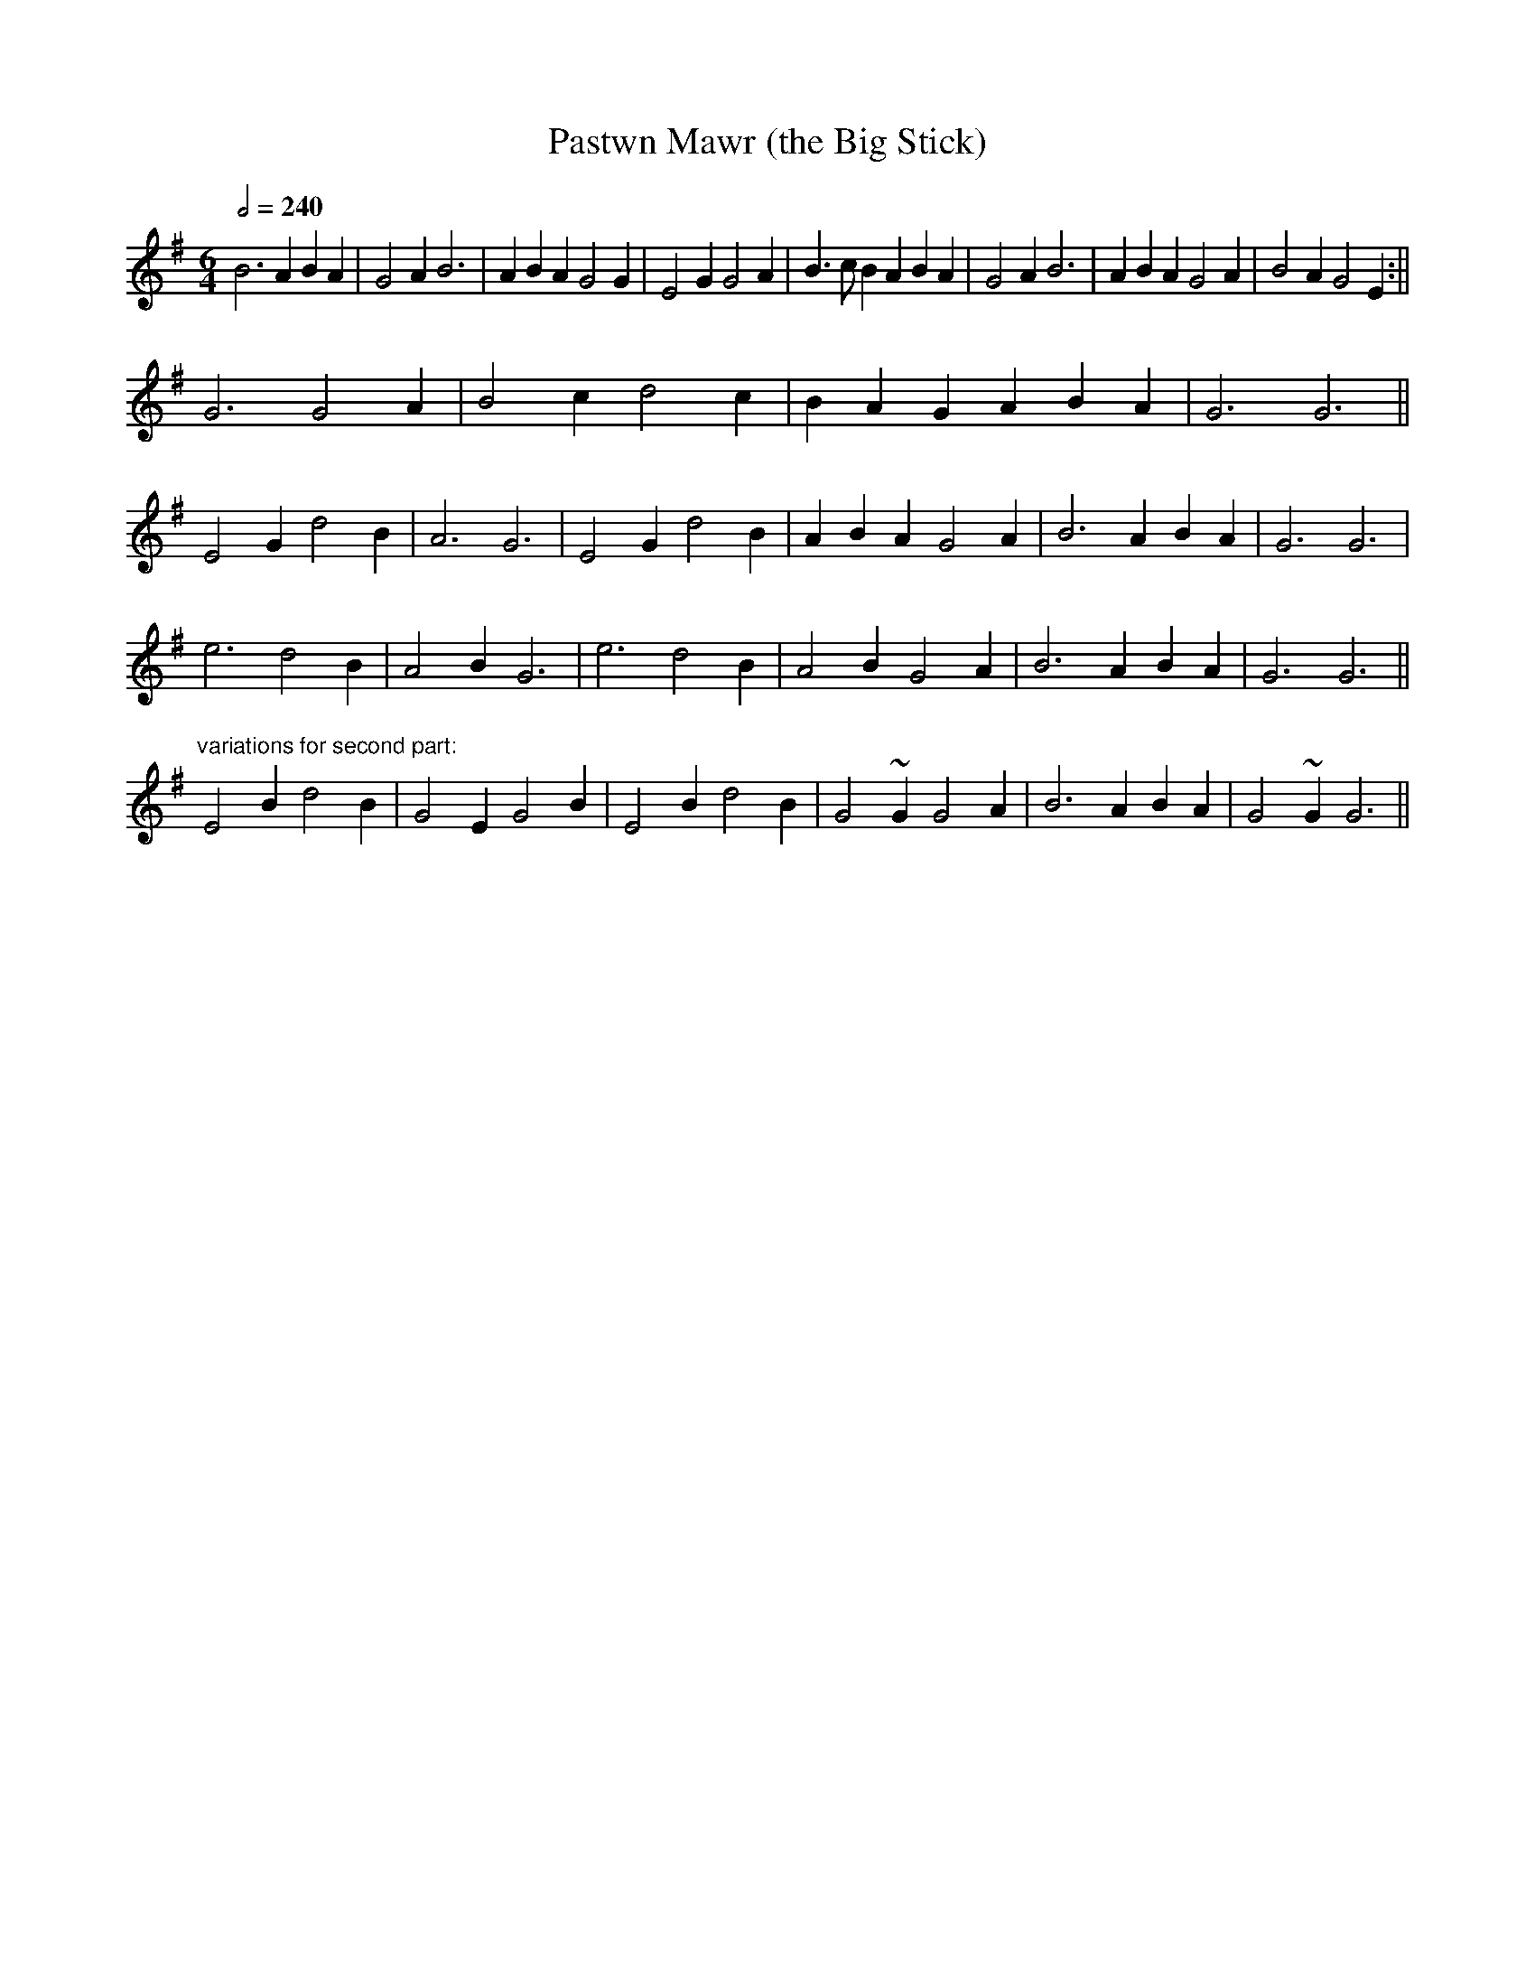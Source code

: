 X:52
T:Pastwn Mawr (the Big Stick)
R:tamed cenol
H:It was sung at wakes in this part of the world.
N:You can also shift it down to e minor as well, ie starting the
N:tune on G and it's more well known there.
D:Fernhill
Z:crm
M:6/4
L:1/4
Q:1/2=240
K:G
B3 ABA|G2A B3|ABA G2G|E2G G2A|B>cB ABA|G2A B3|ABA G2A|B2A G2E:||
G3 G2A|B2c d2c|BAG ABA|G3 G3||
E2G d2B|A3 G3|E2G d2B|ABA G2A|B3 ABA|G3 G3|
e3 d2B|A2B G3|e3 d2B|A2B G2A|B3 ABA|G3 G3||
"variations for second part:"
E2B d2B|G2E G2B|E2B d2B|G2~G G2A|B3 ABA|G2~G G3||
